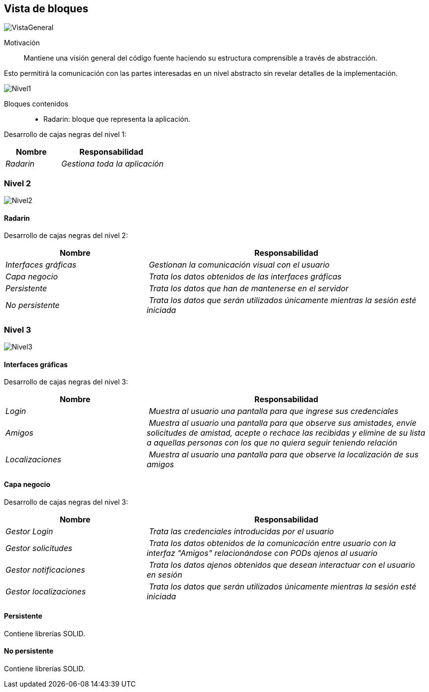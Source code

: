[[section-building-block-view]]


== Vista de bloques

image:05_General.png["VistaGeneral"]

Motivación::
Mantiene una visión general del código fuente haciendo su estructura comprensible a través de abstracción.

Esto permitirá la comunicación con las partes interesadas en un nivel abstracto sin revelar detalles de la implementación.

image:05_Nivel1.png["Nivel1"]

Bloques contenidos::
* Radarin: bloque que representa la aplicación.

****
Desarrollo de cajas negras del nivel 1:

[cols="1,2" options="header"]
|===
| **Nombre** | **Responsabilidad**
| _Radarin_ | _Gestiona toda la aplicación_
|===

****

=== Nivel 2

image:05_Nivel2.png["Nivel2"]

==== Radarin
****
Desarrollo de cajas negras del nivel 2:

[cols="1,2" options="header"]
|===
| **Nombre** | **Responsabilidad**
| _Interfaces gráficas_ | _Gestionan la comunicación visual con el usuario_
| _Capa negocio_ | _Trata los datos obtenidos de las interfaces gráficas_
| _Persistente_ | _Trata los datos que han de mantenerse en el servidor_
| _No persistente_ | _Trata los datos que serán utilizados únicamente mientras la sesión esté iniciada_
|===

****

=== Nivel 3

image:05_Nivel3.png["Nivel3"]

==== Interfaces gráficas
****
Desarrollo de cajas negras del nivel 3:

[cols="1,2" options="header"]
|===
| **Nombre** | **Responsabilidad**
| _Login_ | _Muestra al usuario una pantalla para que ingrese sus credenciales_
| _Amigos_ | _Muestra al usuario una pantalla para que observe sus amistades, envíe solicitudes de amistad, acepte o rechace las recibidas y elimine de su lista a aquellas personas con los que no quiera seguir teniendo relación_
| _Localizaciones_ | _Muestra al usuario una pantalla para que observe la localización de sus amigos_
|===

****

==== Capa negocio
****
Desarrollo de cajas negras del nivel 3:

[cols="1,2" options="header"]
|===
| **Nombre** | **Responsabilidad**
| _Gestor Login_ | _Trata las credenciales introducidas por el usuario_
| _Gestor solicitudes_ | _Trata los datos obtenidos de la comunicación entre usuario con la interfaz "Amigos" relacionándose con PODs ajenos al usuario_
| _Gestor notificaciones_ | _Trata los datos ajenos obtenidos que desean interactuar con el usuario en sesión_
| _Gestor localizaciones_ | _Trata los datos que serán utilizados únicamente mientras la sesión esté iniciada_
|===

****

==== Persistente
****
Contiene librerías SOLID.
****

==== No persistente
****
Contiene librerías SOLID.

****

